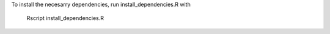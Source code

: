 To install the necesarry dependencies, run install_dependencies.R with
    
    Rscript install_dependencies.R
